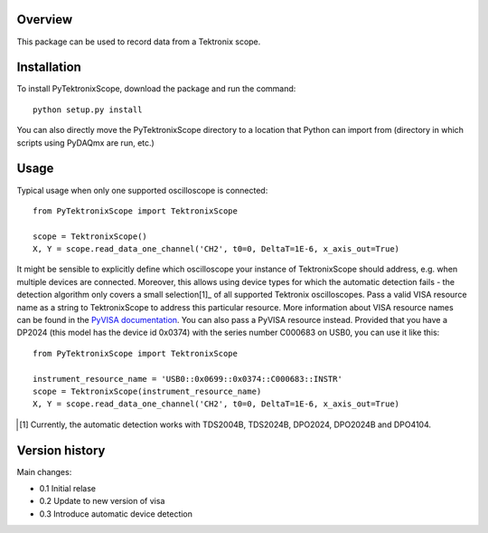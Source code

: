 Overview
========

This package can be used to record data from a Tektronix scope. 


Installation
============

To install PyTektronixScope, download the package and run the command:: 

  python setup.py install

You can also directly move the PyTektronixScope directory to a location
that Python can import from (directory in which scripts 
using PyDAQmx are run, etc.)

Usage
=====

Typical usage when only one supported oscilloscope is connected::

  from PyTektronixScope import TektronixScope

  scope = TektronixScope()
  X, Y = scope.read_data_one_channel('CH2', t0=0, DeltaT=1E-6, x_axis_out=True)

It might be sensible to explicitly define which oscilloscope your instance of
TektronixScope should address, e.g. when multiple devices are connected.
Moreover, this allows using device types for which the automatic detection
fails - the detection algorithm only covers a small selection[1]_ of
all supported Tektronix oscilloscopes. Pass a valid VISA resource name as a
string to TektronixScope to address this particular resource. More information
about VISA resource names can be found in the `PyVISA documentation
<https://pyvisa.readthedocs.io/>`_. You can also pass a PyVISA resource
instead. Provided that you have a DP2024 (this model has the device id
0x0374) with the series number C000683 on USB0, you can use it like this::

  from PyTektronixScope import TektronixScope

  instrument_resource_name = 'USB0::0x0699::0x0374::C000683::INSTR'
  scope = TektronixScope(instrument_resource_name)
  X, Y = scope.read_data_one_channel('CH2', t0=0, DeltaT=1E-6, x_axis_out=True)
  
.. [1] Currently, the automatic detection works with TDS2004B, TDS2024B,
   DPO2024, DPO2024B and DPO4104.

Version history
===============
Main changes:

* 0.1 Initial relase
* 0.2 Update to new version of visa
* 0.3 Introduce automatic device detection
